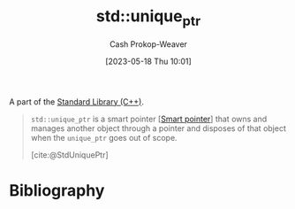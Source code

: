 :PROPERTIES:
:ID:       442a1e1b-97dd-4c64-b2ae-696c750ad288
:ROAM_REFS: [cite:@StdUniquePtr]
:LAST_MODIFIED: [2023-11-15 Wed 07:22]
:END:
#+title: std::unique_ptr
#+hugo_custom_front_matter: :slug "442a1e1b-97dd-4c64-b2ae-696c750ad288"
#+author: Cash Prokop-Weaver
#+date: [2023-05-18 Thu 10:01]
#+filetags: :concept:

A part of the [[id:768671c9-ba24-4e1b-bf17-2d1ecf773c3f][Standard Library (C++)]].

#+begin_quote
=std::unique_ptr= is a smart pointer [[[id:40d2da04-01ce-49e3-9f51-781c04d5bf8d][Smart pointer]]] that owns and manages another object through a pointer and disposes of that object when the =unique_ptr= goes out of scope.

[cite:@StdUniquePtr]
#+end_quote

* Flashcards :noexport:
** Definition (C++) :fc:
:PROPERTIES:
:CREATED: [2023-05-18 Thu 10:04]
:FC_CREATED: 2023-05-18T17:05:34Z
:FC_TYPE:  double
:ID:       a112c0d3-9f63-4053-a7af-5209157b9a1a
:END:
:REVIEW_DATA:
| position | ease | box | interval | due                  |
|----------+------+-----+----------+----------------------|
| front    | 2.50 |   7 |   277.66 | 2024-08-13T08:29:20Z |
| back     | 2.50 |   7 |   257.82 | 2024-07-30T11:07:05Z |
:END:

[[id:442a1e1b-97dd-4c64-b2ae-696c750ad288][std::unique_ptr]]

*** Back
Implementation of a [[id:40d2da04-01ce-49e3-9f51-781c04d5bf8d][Smart pointer]] that owns and manages another object through a pointer and disposes of that object when the pointer goes out of scope.
*** Source
[cite:@StdUniquePtr]
* Bibliography
#+print_bibliography:
